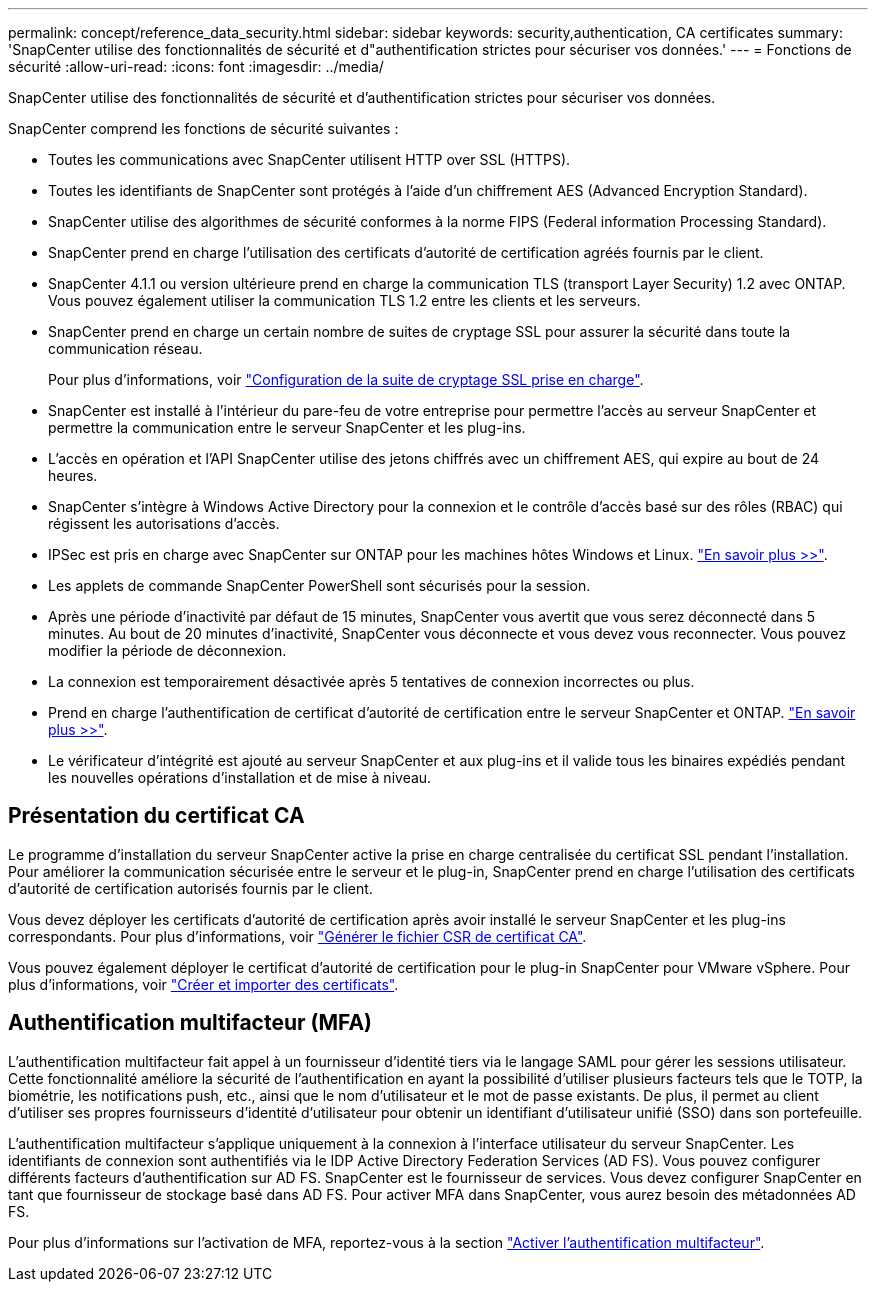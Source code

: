 ---
permalink: concept/reference_data_security.html 
sidebar: sidebar 
keywords: security,authentication, CA certificates 
summary: 'SnapCenter utilise des fonctionnalités de sécurité et d"authentification strictes pour sécuriser vos données.' 
---
= Fonctions de sécurité
:allow-uri-read: 
:icons: font
:imagesdir: ../media/


[role="lead"]
SnapCenter utilise des fonctionnalités de sécurité et d'authentification strictes pour sécuriser vos données.

SnapCenter comprend les fonctions de sécurité suivantes :

* Toutes les communications avec SnapCenter utilisent HTTP over SSL (HTTPS).
* Toutes les identifiants de SnapCenter sont protégés à l'aide d'un chiffrement AES (Advanced Encryption Standard).
* SnapCenter utilise des algorithmes de sécurité conformes à la norme FIPS (Federal information Processing Standard).
* SnapCenter prend en charge l'utilisation des certificats d'autorité de certification agréés fournis par le client.
* SnapCenter 4.1.1 ou version ultérieure prend en charge la communication TLS (transport Layer Security) 1.2 avec ONTAP. Vous pouvez également utiliser la communication TLS 1.2 entre les clients et les serveurs.
* SnapCenter prend en charge un certain nombre de suites de cryptage SSL pour assurer la sécurité dans toute la communication réseau.
+
Pour plus d'informations, voir https://kb.netapp.com/Advice_and_Troubleshooting/Data_Protection_and_Security/SnapCenter/How_to_configure_the_supported_SSL_Cipher_Suite["Configuration de la suite de cryptage SSL prise en charge"].

* SnapCenter est installé à l'intérieur du pare-feu de votre entreprise pour permettre l'accès au serveur SnapCenter et permettre la communication entre le serveur SnapCenter et les plug-ins.
* L'accès en opération et l'API SnapCenter utilise des jetons chiffrés avec un chiffrement AES, qui expire au bout de 24 heures.
* SnapCenter s'intègre à Windows Active Directory pour la connexion et le contrôle d'accès basé sur des rôles (RBAC) qui régissent les autorisations d'accès.
* IPSec est pris en charge avec SnapCenter sur ONTAP pour les machines hôtes Windows et Linux. https://docs.netapp.com/us-en/ontap/networking/configure_ip_security_@ipsec@_over_wire_encryption.html#use-ipsec-identities["En savoir plus >>"].
* Les applets de commande SnapCenter PowerShell sont sécurisés pour la session.
* Après une période d'inactivité par défaut de 15 minutes, SnapCenter vous avertit que vous serez déconnecté dans 5 minutes. Au bout de 20 minutes d'inactivité, SnapCenter vous déconnecte et vous devez vous reconnecter. Vous pouvez modifier la période de déconnexion.
* La connexion est temporairement désactivée après 5 tentatives de connexion incorrectes ou plus.
* Prend en charge l'authentification de certificat d'autorité de certification entre le serveur SnapCenter et ONTAP. https://kb.netapp.com/Advice_and_Troubleshooting/Data_Protection_and_Security/SnapCenter/How_to_securely_connect_SnapCenter_with_ONTAP_using_CA_certificate["En savoir plus >>"].
* Le vérificateur d'intégrité est ajouté au serveur SnapCenter et aux plug-ins et il valide tous les binaires expédiés pendant les nouvelles opérations d'installation et de mise à niveau.




== Présentation du certificat CA

Le programme d'installation du serveur SnapCenter active la prise en charge centralisée du certificat SSL pendant l'installation. Pour améliorer la communication sécurisée entre le serveur et le plug-in, SnapCenter prend en charge l'utilisation des certificats d'autorité de certification autorisés fournis par le client.

Vous devez déployer les certificats d'autorité de certification après avoir installé le serveur SnapCenter et les plug-ins correspondants.
Pour plus d'informations, voir link:../install/reference_generate_CA_certificate_CSR_file.html["Générer le fichier CSR de certificat CA"].

Vous pouvez également déployer le certificat d'autorité de certification pour le plug-in SnapCenter pour VMware vSphere. Pour plus d'informations, voir https://docs.netapp.com/us-en/sc-plugin-vmware-vsphere/scpivs44_create_and_import_certificates.html["Créer et importer des certificats"^].



== Authentification multifacteur (MFA)

L'authentification multifacteur fait appel à un fournisseur d'identité tiers via le langage SAML pour gérer les sessions utilisateur. Cette fonctionnalité améliore la sécurité de l'authentification en ayant la possibilité d'utiliser plusieurs facteurs tels que le TOTP, la biométrie, les notifications push, etc., ainsi que le nom d'utilisateur et le mot de passe existants. De plus, il permet au client d'utiliser ses propres fournisseurs d'identité d'utilisateur pour obtenir un identifiant d'utilisateur unifié (SSO) dans son portefeuille.

L'authentification multifacteur s'applique uniquement à la connexion à l'interface utilisateur du serveur SnapCenter.  Les identifiants de connexion sont authentifiés via le IDP Active Directory Federation Services (AD FS).  Vous pouvez configurer différents facteurs d'authentification sur AD FS. SnapCenter est le fournisseur de services. Vous devez configurer SnapCenter en tant que fournisseur de stockage basé dans AD FS. Pour activer MFA dans SnapCenter, vous aurez besoin des métadonnées AD FS.

Pour plus d'informations sur l'activation de MFA, reportez-vous à la section link:../install/enable_multifactor_authentication.html["Activer l'authentification multifacteur"].
